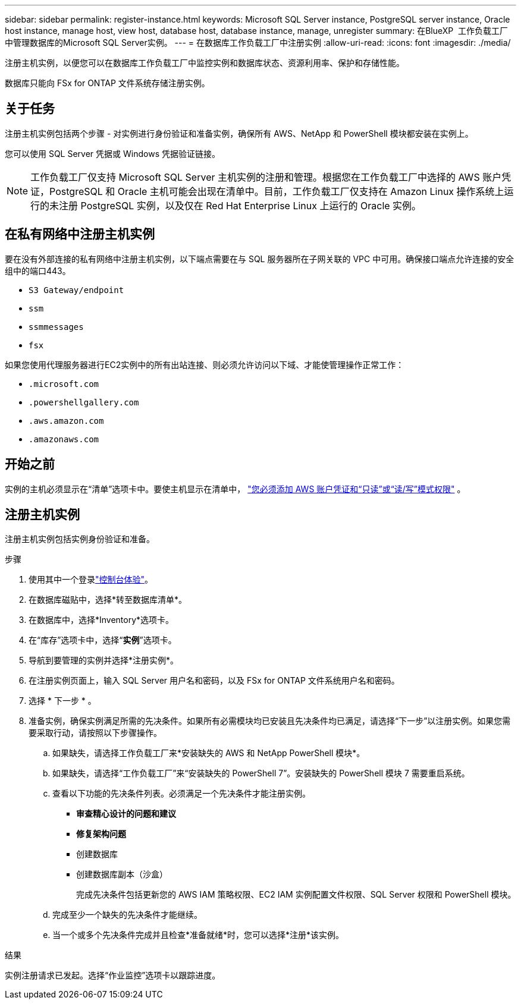 ---
sidebar: sidebar 
permalink: register-instance.html 
keywords: Microsoft SQL Server instance, PostgreSQL server instance, Oracle host instance, manage host, view host, database host, database instance, manage, unregister 
summary: 在BlueXP  工作负载工厂中管理数据库的Microsoft SQL Server实例。 
---
= 在数据库工作负载工厂中注册实例
:allow-uri-read: 
:icons: font
:imagesdir: ./media/


[role="lead"]
注册主机实例，以便您可以在数据库工作负载工厂中监控实例和数据库状态、资源利用率、保护和存储性能。

数据库只能向 FSx for ONTAP 文件系统存储注册实例。



== 关于任务

注册主机实例包括两个步骤 - 对实例进行身份验证和准备实例，确保所有 AWS、NetApp 和 PowerShell 模块都安装在实例上。

您可以使用 SQL Server 凭据或 Windows 凭据验证链接。


NOTE: 工作负载工厂仅支持 Microsoft SQL Server 主机实例的注册和管理。根据您在工作负载工厂中选择的 AWS 账户凭证，PostgreSQL 和 Oracle 主机可能会出现在清单中。目前，工作负载工厂仅支持在 Amazon Linux 操作系统上运行的未注册 PostgreSQL 实例，以及仅在 Red Hat Enterprise Linux 上运行的 Oracle 实例。



== 在私有网络中注册主机实例

要在没有外部连接的私有网络中注册主机实例，以下端点需要在与 SQL 服务器所在子网关联的 VPC 中可用。确保接口端点允许连接的安全组中的端口443。

* `S3 Gateway/endpoint`
* `ssm`
* `ssmmessages`
* `fsx`


如果您使用代理服务器进行EC2实例中的所有出站连接、则必须允许访问以下域、才能使管理操作正常工作：

* ``.microsoft.com``
* ``.powershellgallery.com``
* ``.aws.amazon.com``
* ``.amazonaws.com``




== 开始之前

实例的主机必须显示在“清单”选项卡中。要使主机显示在清单中， link:https://docs.netapp.com/us-en/workload-setup-admin/add-credentials.html["您必须添加 AWS 账户凭证和“只读”或“读/写”模式权限"^] 。



== 注册主机实例

注册主机实例包括实例身份验证和准备。

.步骤
. 使用其中一个登录link:https://docs.netapp.com/us-en/workload-setup-admin/console-experiences.html["控制台体验"^]。
. 在数据库磁贴中，选择*转至数据库清单*。
. 在数据库中，选择*Inventory*选项卡。
. 在“库存”选项卡中，选择“*实例*”选项卡。
. 导航到要管理的实例并选择*注册实例*。
. 在注册实例页面上，输入 SQL Server 用户名和密码，以及 FSx for ONTAP 文件系统用户名和密码。
. 选择 * 下一步 * 。
. 准备实例，确保实例满足所需的先决条件。如果所有必需模块均已安装且先决条件均已满足，请选择“下一步”以注册实例。如果您需要采取行动，请按照以下步骤操作。
+
.. 如果缺失，请选择工作负载工厂来*安装缺失的 AWS 和 NetApp PowerShell 模块*。
.. 如果缺失，请选择“工作负载工厂”来“安装缺失的 PowerShell 7”。安装缺失的 PowerShell 模块 7 需要重启系统。
.. 查看以下功能的先决条件列表。必须满足一个先决条件才能注册实例。
+
*** *审查精心设计的问题和建议*
*** *修复架构问题*
*** 创建数据库
*** 创建数据库副本（沙盒）
+
完成先决条件包括更新您的 AWS IAM 策略权限、EC2 IAM 实例配置文件权限、SQL Server 权限和 PowerShell 模块。



.. 完成至少一个缺失的先决条件才能继续。
.. 当一个或多个先决条件完成并且检查*准备就绪*时，您可以选择*注册*该实例。




.结果
实例注册请求已发起。选择“作业监控”选项卡以跟踪进度。
